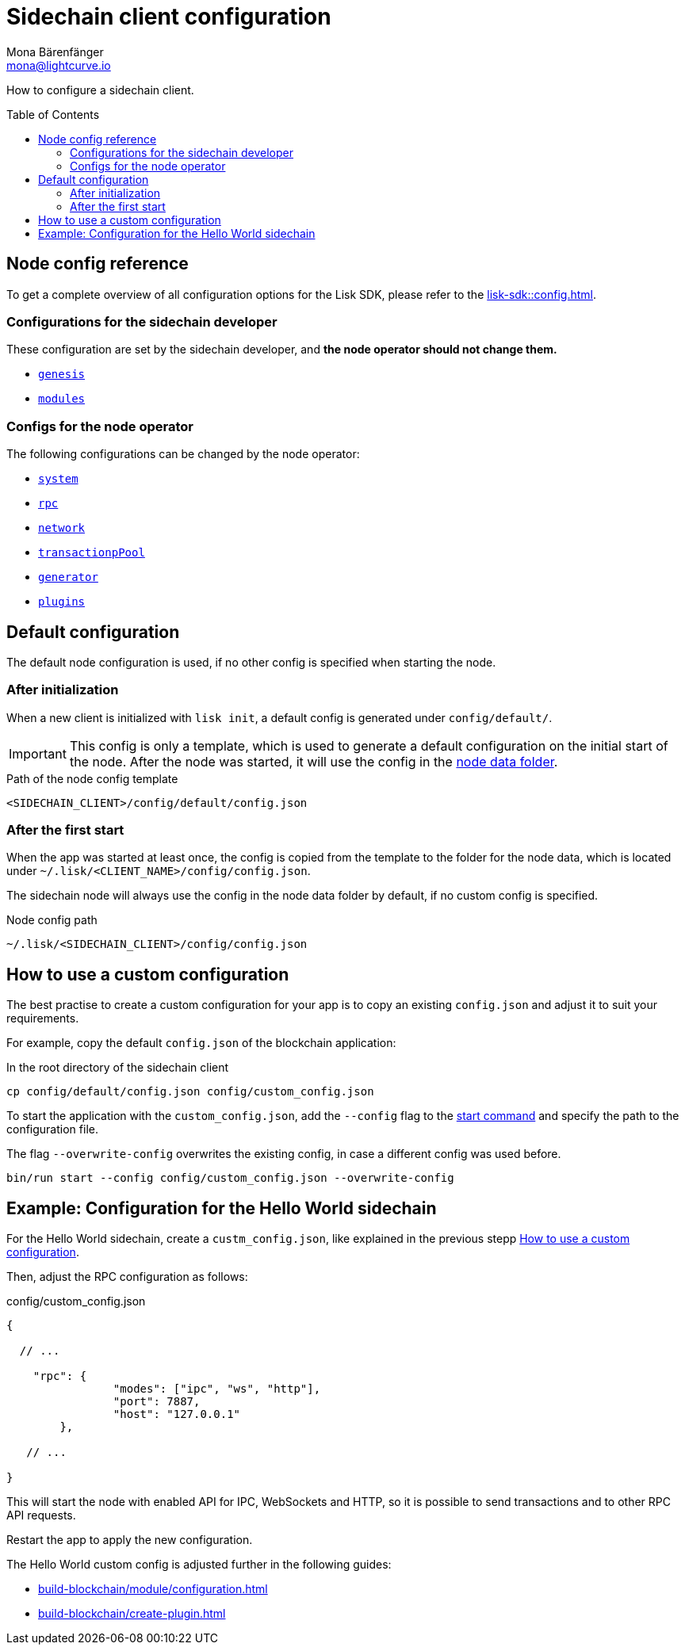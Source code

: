 = Sidechain client configuration
Mona Bärenfänger <mona@lightcurve.io>
// Settings
:page-aliases: configuration.adoc
:toc: preamble
:idprefix:
:idseparator: -
:docs-sdk: lisk-sdk::
// URLs
// Project URLs
:url_build_module_config: build-blockchain/module/configuration.adoc
:url_build_plugin: build-blockchain/create-plugin.adoc
:url_references_config: {docs-sdk}config.adoc
:url_references_config_system: {docs-sdk}config.adoc#system
:url_references_config_rpc: {docs-sdk}config.adoc#rpc
:url_references_config_network: {docs-sdk}config.adoc#network
:url_references_config_transactionpool: {docs-sdk}config.adoc#transactionpool
:url_references_config_network: {docs-sdk}config.adoc#network
:url_references_config_genesis: {docs-sdk}config.adoc#genesis
:url_references_config_generator: {docs-sdk}config.adoc#generator
:url_references_config_modules: {docs-sdk}config.adoc#modules
:url_references_config_plugins: {docs-sdk}config.adoc#plugins
:url_references_cli_start: {docs-sdk}application-cli.adoc#start

How to configure a sidechain client.

== Node config reference

To get a complete overview of all configuration options for the Lisk SDK, please refer to the xref:{url_references_config}[].

=== Configurations for the sidechain developer

These configuration are set by the sidechain developer, and *the node operator should not change them.*

* xref:{url_references_config_genesis}[`genesis`]
* xref:{url_references_config_modules}[`modules`]

=== Configs for the node operator

The following configurations can be changed by the node operator:

* xref:{url_references_config_system}[`system`]
* xref:{url_references_config_rpc}[`rpc`]
* xref:{url_references_config_network}[`network`]
* xref:{url_references_config_transactionpool}[`transactionpPool`]
* xref:{url_references_config_generator}[`generator`]
* xref:{url_references_config_plugins}[`plugins`]

== Default configuration

The default node configuration is used, if no other config is specified when starting the node.

=== After initialization

When a new client is initialized with `lisk init`, a default config is generated under `config/default/`.

IMPORTANT: This config is only a template, which is used to generate a default configuration on the initial start of the node.
After the node was started, it will use the config in the <<node-data,node data folder>>.

.Path of the node config template
 <SIDECHAIN_CLIENT>/config/default/config.json

=== After the first start

When the app was started at least once, the config is copied from the template to the folder for the node data, which is located under `~/.lisk/<CLIENT_NAME>/config/config.json`.

The sidechain node will always use the config in the node data folder by default, if no custom config is specified.

[#node-data]
.Node config path
 ~/.lisk/<SIDECHAIN_CLIENT>/config/config.json

== How to use a custom configuration

The best practise to create a custom configuration for your app is to copy an existing `config.json` and adjust it to suit your requirements.

For example, copy the default `config.json` of the blockchain application:

.In the root directory of the sidechain client
[source,bash]
----
cp config/default/config.json config/custom_config.json
----

To start the application with the `custom_config.json`, add the `--config` flag to the xref:{url_references_cli_start}[start command] and specify the path to the configuration file.

The flag `--overwrite-config` overwrites the existing config, in case a different config was used before.

[source,bash]
----
bin/run start --config config/custom_config.json --overwrite-config
----

== Example: Configuration for the Hello World sidechain

For the Hello World sidechain, create a `custm_config.json`, like explained in the previous stepp <<how-to-use-a-custom-configuration>>.

Then, adjust the RPC configuration as follows:

.config/custom_config.json
[source,js]
----
{

  // ...

    "rpc": {
		"modes": ["ipc", "ws", "http"],
		"port": 7887,
		"host": "127.0.0.1"
	},

   // ...

}
----

This will start the node with enabled API for IPC, WebSockets and HTTP, so it is possible to send transactions and to other RPC API requests.

Restart the app to apply the new configuration.

The Hello World custom config is adjusted further in the following guides:

* xref:{url_build_module_config}[]
* xref:{url_build_plugin}[]
